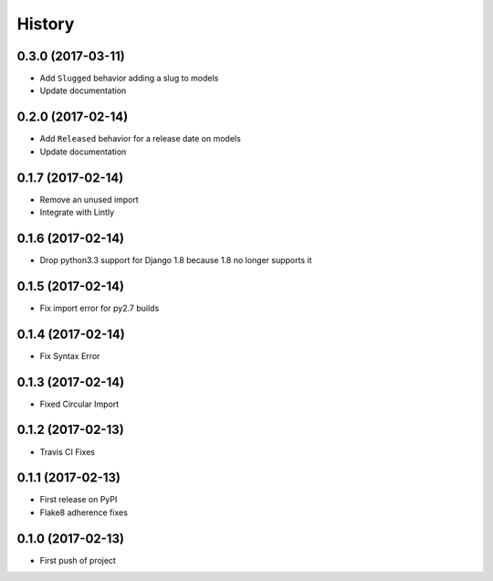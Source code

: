 .. :changelog:

History
-------

0.3.0 (2017-03-11)
++++++++++++++++++

* Add ``Slugged`` behavior adding a slug to models
* Update documentation

0.2.0 (2017-02-14)
++++++++++++++++++

* Add ``Released`` behavior for a release date on models
* Update documentation

0.1.7 (2017-02-14)
++++++++++++++++++

* Remove an unused import
* Integrate with Lintly

0.1.6 (2017-02-14)
++++++++++++++++++

* Drop python3.3 support for Django 1.8 because 1.8 no longer supports it

0.1.5 (2017-02-14)
++++++++++++++++++

* Fix import error for py2.7 builds

0.1.4 (2017-02-14)
++++++++++++++++++

* Fix Syntax Error

0.1.3 (2017-02-14)
++++++++++++++++++

* Fixed Circular Import

0.1.2 (2017-02-13)
++++++++++++++++++

* Travis CI Fixes

0.1.1 (2017-02-13)
++++++++++++++++++

* First release on PyPI
* Flake8 adherence fixes

0.1.0 (2017-02-13)
++++++++++++++++++

* First push of project
